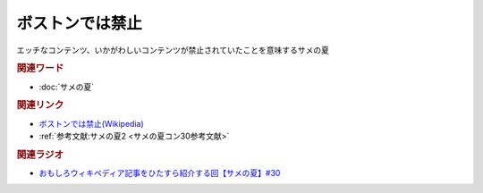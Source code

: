 ボストンでは禁止
==========================================
.. glossary::
    ボストンでは禁止 : ほ

エッチなコンテンツ、いかがわしいコンテンツが禁止されていたことを意味するサメの夏

.. rubric:: 関連ワード
* :doc:`サメの夏` 


.. rubric:: 関連リンク
* `ボストンでは禁止(Wikipedia) <https://ja.wikipedia.org/wiki/ボストンでは禁止>`_ 
* :ref:`参考文献:サメの夏2 <サメの夏コン30参考文献>`

.. rubric:: 関連ラジオ
* `おもしろウィキペディア記事をひたすら紹介する回【サメの夏】#30`_

.. _おもしろウィキペディア記事をひたすら紹介する回【サメの夏】#30: https://www.youtube.com/watch?v=G3EXCaYUX8Q
